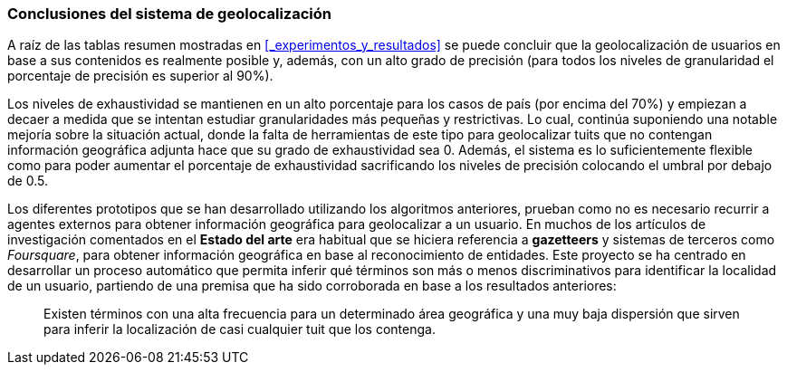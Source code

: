 === Conclusiones del sistema de geolocalización

A raíz de las tablas resumen mostradas en <<_experimentos_y_resultados>> se puede concluir que la geolocalización de usuarios en base a sus contenidos es realmente posible y, además, con un alto grado de precisión (para todos los niveles de granularidad el porcentaje de precisión es superior al 90%).

Los niveles de exhaustividad se mantienen en un alto porcentaje para los casos de país (por encima del 70%) y empiezan a decaer a medida que se intentan estudiar granularidades más pequeñas y restrictivas. Lo cual, continúa suponiendo una notable mejoría sobre la situación actual, donde la falta de herramientas de este tipo para geolocalizar tuits que no contengan información geográfica adjunta hace que su grado de exhaustividad sea 0. Además, el sistema es lo suficientemente flexible como para poder aumentar el porcentaje de exhaustividad sacrificando los niveles de precisión colocando el umbral por debajo de 0.5.

Los diferentes prototipos que se han desarrollado utilizando los algoritmos anteriores, prueban como no es necesario recurrir a agentes externos para obtener información geográfica para geolocalizar a un usuario. En muchos de los artículos de investigación comentados en el *Estado del arte* era habitual que se hiciera referencia a *gazetteers* y sistemas de terceros como _Foursquare_, para obtener información geográfica en base al reconocimiento de entidades. Este proyecto se ha centrado en desarrollar un proceso automático que permita inferir qué términos son más o menos discriminativos para identificar la localidad de un usuario, partiendo de una premisa que ha sido corroborada en base a los resultados anteriores:

____
Existen términos con una alta frecuencia para un determinado área geográfica y una muy baja dispersión que sirven para inferir la localización de casi cualquier tuit que los contenga.
____
